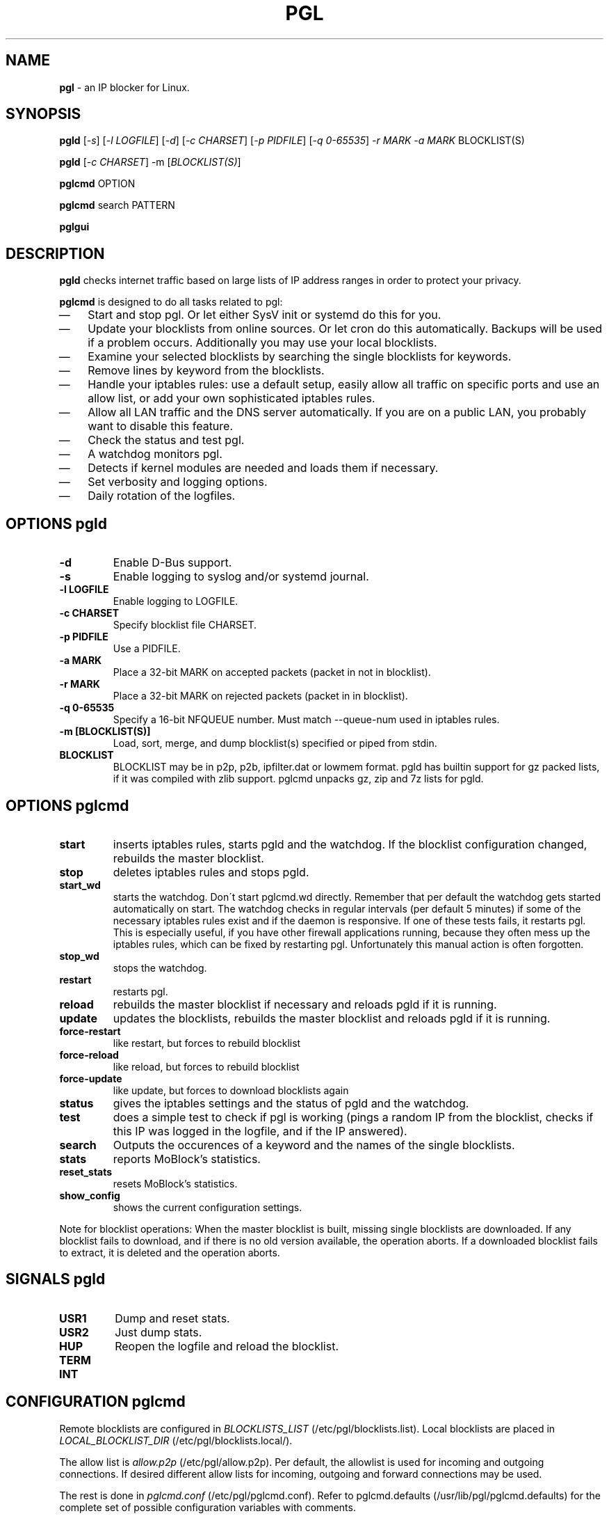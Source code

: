 .\" Modified Thu Jan  7 19:07:17 CET 2010: jre <jre-phoenix@users.sourceforge.net>
.\" several edits by jre
.\" Modified Sat Sep 15 22:55:56 CEST 2007: jre <jre-phoenix@users.sourceforge.net>
.\" Fri Aug 28 16:10:02 GMT: sloter <laurent at sloter.org>
.\"
.\"   This documentation is free software; you can redistribute it and/or modify
.\"   it under the terms of the GNU General Public License as published by
.\"   the Free Software Foundation; either version 2 of the License, or
.\"   (at your option) any later version.
.\"
.\"   This documentation is distributed in the hope that it will be useful,
.\"   but WITHOUT ANY WARRANTY; without even the implied warranty of
.\"   MERCHANTABILITY or FITNESS FOR A PARTICULAR PURPOSE.  See the
.\"   GNU General Public License for more details.
.\"
.\"   You should have received a copy of the GNU General Public License with
.\"   the Debian GNU/Linux distribution in file /usr/share/common-licenses/GPL;
.\"   if not, write to the Free Software Foundation, Inc., 59 Temple Place,
.\"   Suite 330, Boston, MA  02111-1307  USA
.TH PGL 1 "2010-01-07" "Version 2.0" "pgl Manual"

.SH NAME
\fBpgl\fR \- an IP blocker for Linux.

.SH SYNOPSIS
.B pgld
[\fI\-s\fR] [\fI\-l LOGFILE\fR] [\fI\-d\fR] [\fI\-c CHARSET\fR] [\fI\-p
PIDFILE\fR] [\fI\-q 0-65535\fR] \fI\-r MARK\fR \fI\-a MARK\fR BLOCKLIST(S)
.PP
.B pgld
[\fI\-c CHARSET\fR] \-m [\fIBLOCKLIST(S)\fR]
.PP
.B pglcmd
OPTION
.PP
.B pglcmd
search PATTERN
.PP
.B pglgui

.SH DESCRIPTION
.B pgld
checks internet traffic based on large lists of IP address ranges in order to
protect your privacy.
.PP
.B pglcmd
is designed to do all tasks related to pgl:
.IP \(em 3
Start and stop pgl. Or let either SysV init or systemd do this for you.
.IP \(em 3
Update your blocklists from online sources. Or let cron do this automatically.
Backups will be used if a problem occurs. Additionally you may use your local
blocklists.
.IP \(em 3
Examine your selected blocklists by searching the single blocklists for
keywords.
.IP \(em 3
Remove lines by keyword from the blocklists.
.IP \(em 3
Handle your iptables rules: use a default setup, easily allow all traffic on
specific ports and use an allow list, or add your own sophisticated iptables
rules.
.IP \(em 3
Allow all LAN traffic and the DNS server automatically. If you are on a public
LAN, you probably want to disable this feature.
.IP \(em 3
Check the status and test pgl.
.IP \(em 3
A watchdog monitors pgl.
.IP \(em 3
Detects if kernel modules are needed and loads them if necessary.
.IP \(em 3
Set verbosity and logging options.
.IP \(em 3
Daily rotation of the logfiles.

.SH OPTIONS pgld
.TP
.B \-d
Enable D-Bus support.
.TP
.B \-s
Enable logging to syslog and/or systemd journal.
.TP
.B \-l LOGFILE
Enable logging to LOGFILE.
.TP
.B \-c CHARSET
Specify blocklist file CHARSET.
.TP
.B \-p PIDFILE
Use a PIDFILE.
.TP
.B \-a MARK
Place a 32-bit MARK on accepted packets (packet in not in blocklist).
.TP
.B \-r MARK
Place a 32-bit MARK on rejected packets (packet in in blocklist).
.TP
.B \-q 0-65535
Specify a 16-bit NFQUEUE number. Must match \-\-queue-num used in iptables
rules.
.TP
.B \-m [BLOCKLIST(S)]
Load, sort, merge, and dump blocklist(s) specified or piped from stdin.
.TP
.B BLOCKLIST
BLOCKLIST may be in p2p, p2b, ipfilter.dat or lowmem format. pgld has builtin
support for gz packed lists, if it was compiled with zlib support. pglcmd
unpacks gz, zip and 7z lists for pgld.
.PP

.SH OPTIONS pglcmd
.TP
.B start
inserts iptables rules, starts pgld and the watchdog. If the blocklist
configuration changed, rebuilds the master blocklist.
.TP
.B stop
deletes iptables rules and stops pgld.
.TP
.B start_wd
starts the watchdog. Don´t start pglcmd.wd directly. Remember that per
default the watchdog gets started automatically on start. The watchdog checks in
regular intervals (per default 5 minutes) if some of the necessary iptables
rules exist and if the daemon is responsive. If one of these tests fails, it
restarts pgl. This is especially useful, if you have other firewall applications
running, because they often mess up the iptables rules, which can be fixed by
restarting pgl. Unfortunately this manual action is often forgotten.
.TP
.B stop_wd
stops the watchdog.
.TP
.B restart
restarts pgl.
.TP
.B reload
rebuilds the master blocklist if necessary and reloads pgld if it is running.
.TP
.B update
updates the blocklists, rebuilds the master blocklist and reloads pgld if it is
running.
.TP
.B force-restart
like restart, but forces to rebuild blocklist
.TP
.B force-reload
like reload, but forces to rebuild blocklist
.TP
.B force-update
like update, but forces to download blocklists again
.TP
.B status
gives the iptables settings and the status of pgld and the watchdog.
.TP
.B test
does a simple test to check if pgl is working (pings a random IP from the
blocklist, checks if this IP was logged in the logfile, and if the IP answered).
.TP
.B search
Outputs the occurences of a keyword and the names of the single blocklists.
.TP
.B stats
reports MoBlock's statistics.
.TP
.B reset_stats
resets MoBlock's statistics.
.TP
.B show_config
shows the current configuration settings.
.PP
Note for blocklist operations: When the master blocklist is built, missing
single blocklists are downloaded. If any blocklist fails to download, and if
there is no old version available, the operation aborts. If a downloaded
blocklist fails to extract, it is deleted and the operation aborts.

.SH SIGNALS pgld
.TP
.B USR1
Dump and reset stats.
.TP
.B USR2
Just dump stats.
.TP
.B HUP
Reopen the logfile and reload the blocklist.
.TP
.B TERM
.TP
.B INT
.PP

.SH CONFIGURATION pglcmd
.P
Remote blocklists are configured in \fIBLOCKLISTS_LIST\fR
(/etc/pgl/blocklists.list). Local blocklists are placed in
\fILOCAL_BLOCKLIST_DIR\fR (/etc/pgl/blocklists.local/).
.P
The allow list is \fIallow.p2p\fR (/etc/pgl/allow.p2p). Per default,
the allowlist is used for incoming and outgoing connections. If desired
different allow lists for incoming, outgoing and forward connections may be
used.
.P
The rest is done in \fIpglcmd.conf\fR
(/etc/pgl/pglcmd.conf). Refer to pglcmd.defaults
(/usr/lib/pgl/pglcmd.defaults) for the complete set of possible
configuration variables with comments.

.SH RETURN VALUES pglcmd
\fIpglcmd status\fR gives you the following return values:
.IP
.B 0
pgld is running
.br
.B 1
pgld is dead and pidfile exists
.br
.B 3
pgld is not running
.br
.B 4
pgld is unknown
.PP
\fIpglcmd test\fR gives you the following return values:
.IP
.B 0
test succeeded
.br
.B 1
test failed
.br
.B 2
not testable
.PP

.SH EXIT STATUS pglcmd
.IP
.B 2
pgl was started with bad arguments
.br
.B 4
User is not root
.br
.B 5
pgld is not installed
.br
.B 6
pglcmd is not configured correctly
.br
.B 7
File is missing/has wrong mode
.br
.B 8
iptables command failed
.br
.B 9
blocklist is not available or blocklist archive is corrupted
.br
.B 66
Directory is missing
.br
.B 170
External binary or function is missing
.br
.B 171
Testhost (serving the default blocklists) is not reachable

.SH NOTES
.PP
By default pgl will be started at every system boot up and the blocklists will
be updated once a day.

.SH TECHNICAL NOTE
.PP
pgld checks traffic (packets) that is sent to the iptables NFQUEUE target. If
the necessary netfilter support is not built in the kernel directly, pglcmd will
load the necessary kernel modules. If they are not available, pgld can not be
started.
.PP
If a packet matches the blocklist, then pgld MARKs the packet. Blocked packets
get the MARK "10", which is shown as "0xa" by iptables.
.PP
If a packet doesn't match the blocklist, then pgld MARKs the packet. Allowed
packets get the MARK "20", which is shown as "0x14" by iptables.
.PP
A MARKed packet repeats the hook function (NF_REPEAT). So it is sent back to
the head of the iptables chain again. This means it enters the chain INPUT,
OUTPUT or FORWARD again, but this time bearing a MARK. Then further iptables
rules that match the MARK decide what happens with the packets.
.PP
Per default pglcmd sets iptables rules to REJECT outgoing packets, and to DROP
incoming and forwarded packets, if they were "marked block". If they were
"marked allow", pglcmd's iptables setup just ignores them, so other iptables
rules decide what happens to them.
.PP
It is strongly recommended to use the MARKing feature, because this allows one
to integrate pgl with other firewalls.
.PP
A packet may only bear one MARK, so there mustn't be any other applications or
iptables rules that MARK packets. Otherwise the setup will not work and the
packet will loop forever.
.PP

.SH WARNING: Users with firewall (iptables rules)
\fBpgl\fR does not conflict with other firewalls (iptables rules) as long as you
make sure the following two conditions hold:
.IP \(em 3
Other firewalls must not MARK packets.
.IP \(em 3
pgl is started after other firewalls. If other firewalls are started or reloaded
after pgl, then you may need to restart pglcmd again. You will be fine, if the
iptables rules which send traffic to the iptables chains (pgl_in, pgl_out and
pgl_fwd) stand before all other iptables rules which ACCEPT traffic.
.IP
To help you achieve this, pglcmd.wd restarts pgl if it detects any problems. But
it's still recommended to restart pgl manually, whenever another application
changed the iptables setup.

.SH TESTING
.PP
See \fIpglcmd test\fR and \fIpglcmd status\fR.
.PP
Or make a traceroute to an IP in the blocklist. If \fBpgl\fR is working all
packets will be dropped at the first hop (your PC), resulting in this output:
.IP
`1 * * *`.
.PP

.SH FILES pgld
.IP /usr/sbin/pgld
The \fBpgl\fR daemon.
.IP /etc/logrotate.d/pgld
Rotates the logfile daily.
.IP /var/log/pgl/pgld.log
The log file of \fBpgld\fR. This file contains amongst other the blocked IPs,
the number of loaded ranges and if the daemon could bind to NFQUEUE.
.IP /var/run/pgld.pid
The pid file of \fBpgld\fR.

.SH FILES and DIRECTORIES pglcmd
.IP /usr/bin/pglcmd
The shell script \fBpglcmd\fR.
.IP /usr/lib/pgl/pglcmd.main
The core of all executable scripts.
.IP /usr/lib/pgl/pglcmd.defaults
Default settings for all variables and pathnames.
.IP /usr/lib/pgl/pglcmd.lib
Library for pglcmd.main.
.IP /etc/pgl/blocklists.list
Lists all blocklists that are used (and downloaded) by \fBpglcmd\fR for use by
pgld.
.IP /etc/pgl/blocklists.local/
Local blocklists are placed here.
.IP /etc/pgl/pglcmd.conf
The user configuration file for \fBpglcmd\fR.
.IP /etc/pgl/allow.p2p
The allow list in the peerguardian .p2p text format.
.IP /etc/NetworkManager/dispatcher.d/20pglcmd
.IP /etc/network/if-up.d/pglcmd
Gets executed whenever a network interface is brought up to make sure that the
automatic whitelisting of LAN traffic and the DNS server does work.
.IP /etc/pgl/[NAME]insert.sh
Script to insert custom iptables rules. Any script in /etc/pgl/ (the
directory is defined in IPTABLES_CUSTOM_DIR) that ends in insert.sh will be
executed on every "pglcmd start", if IPTABLES_SETTINGS="1" or "2" is
configured.
.IP /etc/pgl/[NAME]remove.sh
Script to delete custom iptables rules. Any script in /etc/pgl/ (the
directory is defined in IPTABLES_CUSTOM_DIR) that ends in remove.sh will be
executed on every "pglcmd stop", if IPTABLES_SETTINGS="1" or "2" is
configured.
.IP /etc/init.d/pgl
.IP /usr/lib/systemd/system/pgl.service
SysV init or systemd file, starts pgl automatically on every bootup.
.IP /etc/cron.daily/pglcmd
Updates the blocklists automatically.
.IP /etc/logrotate.d/pglcmd
Rotates the logfiles daily.
.IP /var/lib/pgl/pglcmd_blocklist.p2p
The master blocklist used by pgld, premerged from the single local and remote
blocklists.
.IP /var/log/pgl/pglcmd.log
The log file of the \fBpglcmd\fR script. This file contains amongst other things
about starting/stopping pgl and updating the blocklists.
.IP /var/spool/pgl
The single blocklists are downloaded and manipulated in subfolders of this
folder.

.SH HOMEPAGE
.PP
PeerGuardian Linux - \fIhttp://sourceforge.net/projects/peerguardian/\fR

.SH AUTHORS
.PP
Please see AUTHORS.

.SH SEE ALSO
.BR "/usr/share/doc/pglcmd/README.blocklists" ", "
.BR "iptables" "(8)"
